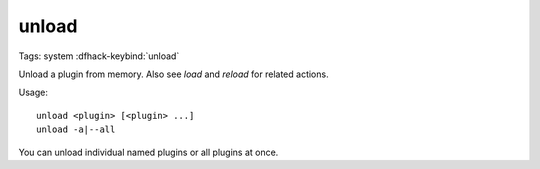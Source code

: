 unload
======

Tags: system
:dfhack-keybind:`unload`

Unload a plugin from memory. Also see `load` and `reload` for related actions.

Usage::

    unload <plugin> [<plugin> ...]
    unload -a|--all

You can unload individual named plugins or all plugins at once.
